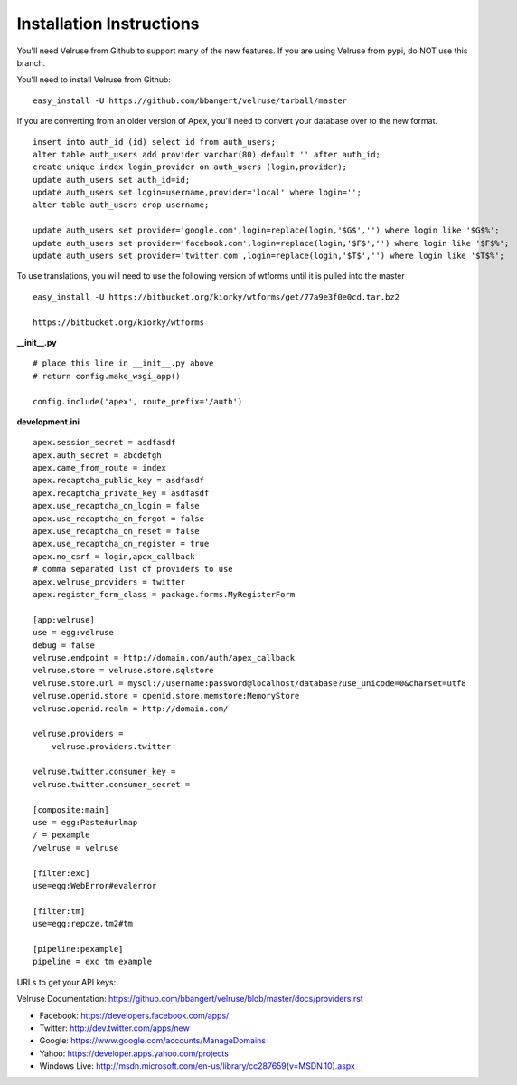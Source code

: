 Installation Instructions
=========================

You'll need Velruse from Github to support many of the new features. If
you are using Velruse from pypi, do NOT use this branch.

You'll need to install Velruse from Github:

::

    easy_install -U https://github.com/bbangert/velruse/tarball/master

If you are converting from an older version of Apex, you'll need to
convert your database over to the new format.

::

    insert into auth_id (id) select id from auth_users;
    alter table auth_users add provider varchar(80) default '' after auth_id;
    create unique index login_provider on auth_users (login,provider);
    update auth_users set auth_id=id;
    update auth_users set login=username,provider='local' where login='';
    alter table auth_users drop username;

    update auth_users set provider='google.com',login=replace(login,'$G$','') where login like '$G$%';
    update auth_users set provider='facebook.com',login=replace(login,'$F$','') where login like '$F$%';
    update auth_users set provider='twitter.com',login=replace(login,'$T$','') where login like '$T$%';


To use translations, you will need to use the following version of wtforms until it is pulled into the master

::

    easy_install -U https://bitbucket.org/kiorky/wtforms/get/77a9e3f0e0cd.tar.bz2

    https://bitbucket.org/kiorky/wtforms

**__init__.py**

::

    # place this line in __init__.py above
    # return config.make_wsgi_app()

    config.include('apex', route_prefix='/auth')

**development.ini**

::

    apex.session_secret = asdfasdf
    apex.auth_secret = abcdefgh
    apex.came_from_route = index
    apex.recaptcha_public_key = asdfasdf
    apex.recaptcha_private_key = asdfasdf
    apex.use_recaptcha_on_login = false
    apex.use_recaptcha_on_forgot = false
    apex.use_recaptcha_on_reset = false
    apex.use_recaptcha_on_register = true
    apex.no_csrf = login,apex_callback
    # comma separated list of providers to use
    apex.velruse_providers = twitter
    apex.register_form_class = package.forms.MyRegisterForm

    [app:velruse]
    use = egg:velruse
    debug = false
    velruse.endpoint = http://domain.com/auth/apex_callback
    velruse.store = velruse.store.sqlstore
    velruse.store.url = mysql://username:password@localhost/database?use_unicode=0&charset=utf8
    velruse.openid.store = openid.store.memstore:MemoryStore
    velruse.openid.realm = http://domain.com/

    velruse.providers =
        velruse.providers.twitter

    velruse.twitter.consumer_key = 
    velruse.twitter.consumer_secret =

    [composite:main]
    use = egg:Paste#urlmap
    / = pexample
    /velruse = velruse

    [filter:exc]
    use=egg:WebError#evalerror

    [filter:tm]
    use=egg:repoze.tm2#tm

    [pipeline:pexample]
    pipeline = exc tm example

URLs to get your API keys:

Velruse Documentation: https://github.com/bbangert/velruse/blob/master/docs/providers.rst

* Facebook: https://developers.facebook.com/apps/
* Twitter: http://dev.twitter.com/apps/new
* Google: https://www.google.com/accounts/ManageDomains
* Yahoo: https://developer.apps.yahoo.com/projects
* Windows Live: http://msdn.microsoft.com/en-us/library/cc287659(v=MSDN.10).aspx


